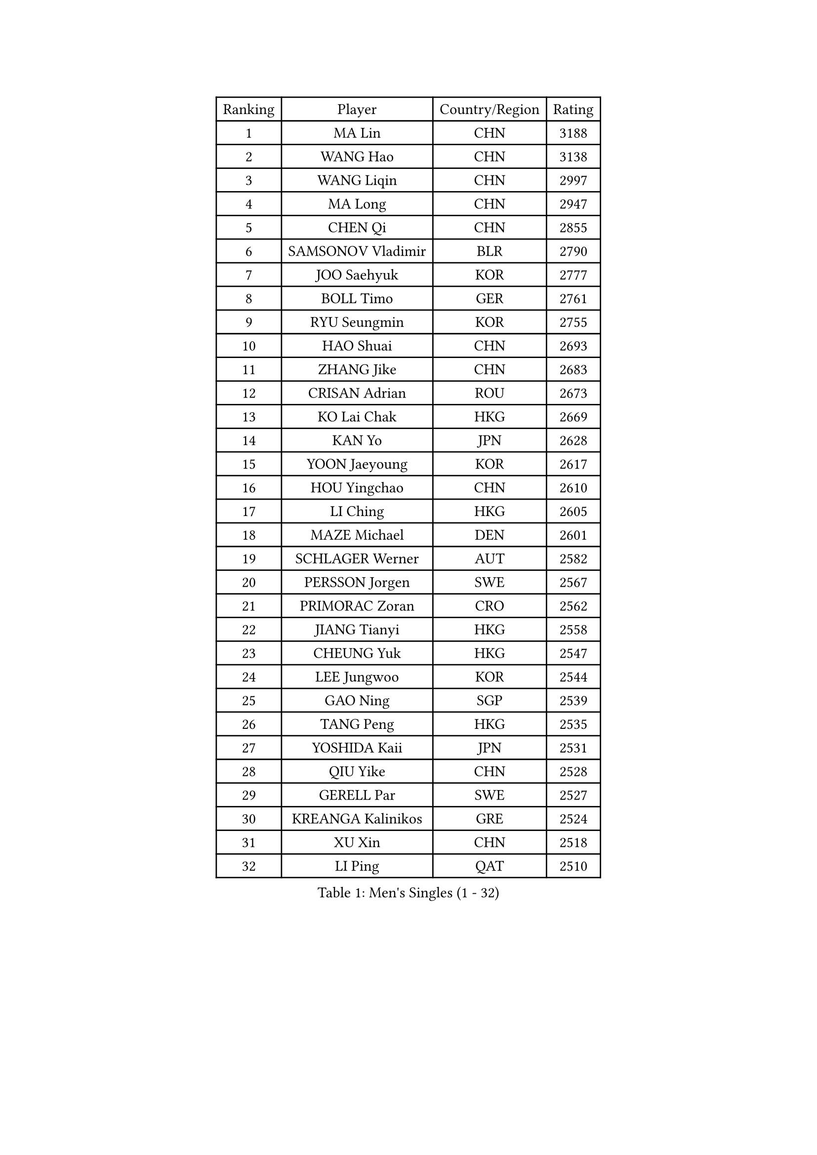 
#set text(font: ("Courier New", "NSimSun"))
#figure(
  caption: "Men's Singles (1 - 32)",
    table(
      columns: 4,
      [Ranking], [Player], [Country/Region], [Rating],
      [1], [MA Lin], [CHN], [3188],
      [2], [WANG Hao], [CHN], [3138],
      [3], [WANG Liqin], [CHN], [2997],
      [4], [MA Long], [CHN], [2947],
      [5], [CHEN Qi], [CHN], [2855],
      [6], [SAMSONOV Vladimir], [BLR], [2790],
      [7], [JOO Saehyuk], [KOR], [2777],
      [8], [BOLL Timo], [GER], [2761],
      [9], [RYU Seungmin], [KOR], [2755],
      [10], [HAO Shuai], [CHN], [2693],
      [11], [ZHANG Jike], [CHN], [2683],
      [12], [CRISAN Adrian], [ROU], [2673],
      [13], [KO Lai Chak], [HKG], [2669],
      [14], [KAN Yo], [JPN], [2628],
      [15], [YOON Jaeyoung], [KOR], [2617],
      [16], [HOU Yingchao], [CHN], [2610],
      [17], [LI Ching], [HKG], [2605],
      [18], [MAZE Michael], [DEN], [2601],
      [19], [SCHLAGER Werner], [AUT], [2582],
      [20], [PERSSON Jorgen], [SWE], [2567],
      [21], [PRIMORAC Zoran], [CRO], [2562],
      [22], [JIANG Tianyi], [HKG], [2558],
      [23], [CHEUNG Yuk], [HKG], [2547],
      [24], [LEE Jungwoo], [KOR], [2544],
      [25], [GAO Ning], [SGP], [2539],
      [26], [TANG Peng], [HKG], [2535],
      [27], [YOSHIDA Kaii], [JPN], [2531],
      [28], [QIU Yike], [CHN], [2528],
      [29], [GERELL Par], [SWE], [2527],
      [30], [KREANGA Kalinikos], [GRE], [2524],
      [31], [XU Xin], [CHN], [2518],
      [32], [LI Ping], [QAT], [2510],
    )
  )#pagebreak()

#set text(font: ("Courier New", "NSimSun"))
#figure(
  caption: "Men's Singles (33 - 64)",
    table(
      columns: 4,
      [Ranking], [Player], [Country/Region], [Rating],
      [33], [MIZUTANI Jun], [JPN], [2498],
      [34], [LEE Jungsam], [KOR], [2489],
      [35], [CHUANG Chih-Yuan], [TPE], [2488],
      [36], [SUSS Christian], [GER], [2475],
      [37], [CHIANG Peng-Lung], [TPE], [2473],
      [38], [CHIANG Hung-Chieh], [TPE], [2466],
      [39], [OH Sangeun], [KOR], [2451],
      [40], [GARDOS Robert], [AUT], [2445],
      [41], [TUGWELL Finn], [DEN], [2431],
      [42], [KONG Linghui], [CHN], [2423],
      [43], [#text(gray, "ROSSKOPF Jorg")], [GER], [2417],
      [44], [KORBEL Petr], [CZE], [2412],
      [45], [ACHANTA Sharath Kamal], [IND], [2412],
      [46], [HE Zhiwen], [ESP], [2407],
      [47], [KIM Junghoon], [KOR], [2406],
      [48], [KIM Hyok Bong], [PRK], [2405],
      [49], [WALDNER Jan-Ove], [SWE], [2403],
      [50], [TAKAKIWA Taku], [JPN], [2401],
      [51], [XU Hui], [CHN], [2398],
      [52], [LEUNG Chu Yan], [HKG], [2384],
      [53], [BLASZCZYK Lucjan], [POL], [2375],
      [54], [WANG Zengyi], [POL], [2373],
      [55], [MONTEIRO Thiago], [BRA], [2367],
      [56], [TOKIC Bojan], [SLO], [2366],
      [57], [WU Chih-Chi], [TPE], [2364],
      [58], [GIONIS Panagiotis], [GRE], [2360],
      [59], [KISHIKAWA Seiya], [JPN], [2360],
      [60], [ELOI Damien], [FRA], [2350],
      [61], [KEEN Trinko], [NED], [2346],
      [62], [CHEN Weixing], [AUT], [2345],
      [63], [SHMYREV Maxim], [RUS], [2335],
      [64], [KOSOWSKI Jakub], [POL], [2335],
    )
  )#pagebreak()

#set text(font: ("Courier New", "NSimSun"))
#figure(
  caption: "Men's Singles (65 - 96)",
    table(
      columns: 4,
      [Ranking], [Player], [Country/Region], [Rating],
      [65], [LIN Ju], [DOM], [2335],
      [66], [GORAK Daniel], [POL], [2335],
      [67], [SAIVE Jean-Michel], [BEL], [2331],
      [68], [BOBOCICA Mihai], [ITA], [2328],
      [69], [SMIRNOV Alexey], [RUS], [2320],
      [70], [RI Chol Guk], [PRK], [2318],
      [71], [FREITAS Marcos], [POR], [2318],
      [72], [KEINATH Thomas], [SVK], [2316],
      [73], [APOLONIA Tiago], [POR], [2315],
      [74], [YANG Min], [ITA], [2307],
      [75], [FILIMON Andrei], [ROU], [2307],
      [76], [LIVENTSOV Alexey], [RUS], [2306],
      [77], [JANG Song Man], [PRK], [2306],
      [78], [#text(gray, "HAKANSSON Fredrik")], [SWE], [2303],
      [79], [LEE Jinkwon], [KOR], [2298],
      [80], [STEGER Bastian], [GER], [2296],
      [81], [ZHANG Chao], [CHN], [2292],
      [82], [OVTCHAROV Dimitrij], [GER], [2292],
      [83], [HABESOHN Daniel], [AUT], [2290],
      [84], [KARAKASEVIC Aleksandar], [SRB], [2285],
      [85], [CHO Eonrae], [KOR], [2285],
      [86], [YANG Zi], [SGP], [2279],
      [87], [PAVELKA Tomas], [CZE], [2278],
      [88], [GACINA Andrej], [CRO], [2274],
      [89], [CHANG Yen-Shu], [TPE], [2272],
      [90], [OYA Hidetoshi], [JPN], [2271],
      [91], [MATSUDAIRA Kenji], [JPN], [2270],
      [92], [LEGOUT Christophe], [FRA], [2266],
      [93], [MONTEIRO Joao], [POR], [2263],
      [94], [TAN Ruiwu], [CRO], [2260],
      [95], [CIOTI Constantin], [ROU], [2250],
      [96], [LEI Zhenhua], [CHN], [2248],
    )
  )#pagebreak()

#set text(font: ("Courier New", "NSimSun"))
#figure(
  caption: "Men's Singles (97 - 128)",
    table(
      columns: 4,
      [Ranking], [Player], [Country/Region], [Rating],
      [97], [LIM Jaehyun], [KOR], [2247],
      [98], [LUNDQVIST Jens], [SWE], [2245],
      [99], [HAN Jimin], [KOR], [2243],
      [100], [BENTSEN Allan], [DEN], [2237],
      [101], [MATSUDAIRA Kenta], [JPN], [2233],
      [102], [JANCARIK Lubomir], [CZE], [2229],
      [103], [DIDUKH Oleksandr], [UKR], [2227],
      [104], [SKACHKOV Kirill], [RUS], [2227],
      [105], [PERSSON Jon], [SWE], [2225],
      [106], [CHTCHETININE Evgueni], [BLR], [2222],
      [107], [ERLANDSEN Geir], [NOR], [2221],
      [108], [AL-HASAN Ibrahem], [KUW], [2218],
      [109], [CHILA Patrick], [FRA], [2215],
      [110], [#text(gray, "MATSUSHITA Koji")], [JPN], [2213],
      [111], [BURGIS Matiss], [LAT], [2212],
      [112], [MACHADO Carlos], [ESP], [2199],
      [113], [BARDON Michal], [SVK], [2198],
      [114], [SALEH Ahmed], [EGY], [2198],
      [115], [PISTEJ Lubomir], [SVK], [2197],
      [116], [KUZMIN Fedor], [RUS], [2196],
      [117], [JAKAB Janos], [HUN], [2196],
      [118], [KOU Lei], [UKR], [2194],
      [119], [GRUJIC Slobodan], [SRB], [2191],
      [120], [TORIOLA Segun], [NGR], [2187],
      [121], [PAZSY Ferenc], [HUN], [2186],
      [122], [LIU Song], [ARG], [2181],
      [123], [MA Liang], [SGP], [2179],
      [124], [JEONG Sangeun], [KOR], [2178],
      [125], [MAZUNOV Dmitry], [RUS], [2177],
      [126], [MONRAD Martin], [DEN], [2174],
      [127], [PLACHY Josef], [CZE], [2170],
      [128], [NEKHVEDOVICH Vitaly], [BLR], [2170],
    )
  )